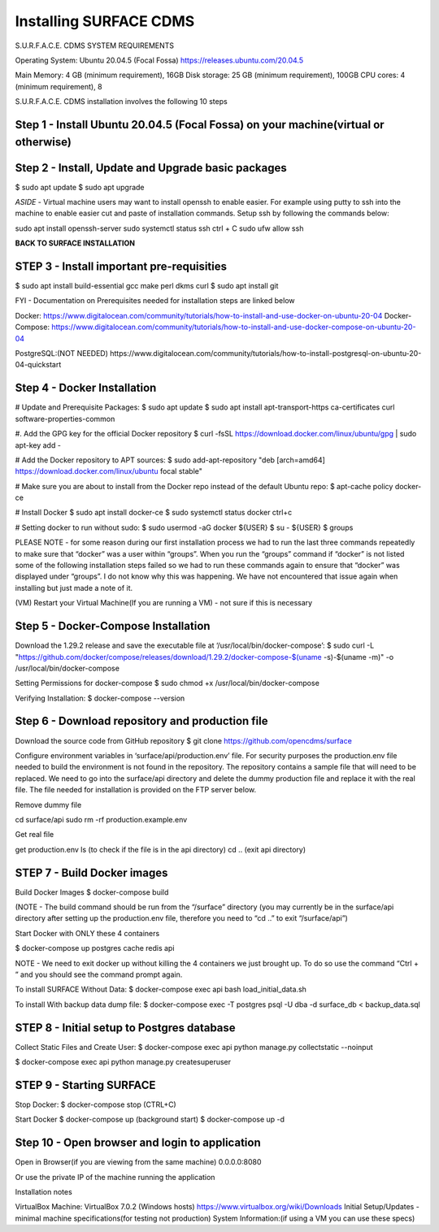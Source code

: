 .. _installation:

Installing SURFACE CDMS
========================

S.U.R.F.A.C.E. CDMS SYSTEM REQUIREMENTS

Operating System: 
Ubuntu 20.04.5 (Focal Fossa)
https://releases.ubuntu.com/20.04.5

Main Memory: 4 GB (minimum requirement), 16GB
Disk storage: 25 GB (minimum requirement), 100GB
CPU cores: 4 (minimum requirement), 8

S.U.R.F.A.C.E. CDMS installation involves the following 10 steps

**Step 1 - Install Ubuntu 20.04.5 (Focal Fossa) on your machine(virtual or otherwise)**
-------------------------------------

**Step 2 - Install, Update and Upgrade basic packages**
-------------------------------------
$ sudo apt update
$ sudo apt upgrade

*ASIDE* - Virtual machine users may want to install openssh to enable easier. For example using putty to ssh into the machine to enable easier cut and paste of installation commands. Setup ssh by following the commands below:

sudo apt install openssh-server
sudo systemctl status ssh
ctrl + C 
sudo ufw allow ssh


**BACK TO SURFACE INSTALLATION**

**STEP 3 - Install important pre-requisities**
------------------------------------
$ sudo apt install build-essential gcc make perl dkms curl
$ sudo apt install git


FYI - Documentation on Prerequisites needed for installation steps are linked below 

Docker:
https://www.digitalocean.com/community/tutorials/how-to-install-and-use-docker-on-ubuntu-20-04
Docker-Compose:
https://www.digitalocean.com/community/tutorials/how-to-install-and-use-docker-compose-on-ubuntu-20-04

PostgreSQL:(NOT NEEDED)
https://www.digitalocean.com/community/tutorials/how-to-install-postgresql-on-ubuntu-20-04-quickstart


**Step 4 - Docker Installation**
-------------------------
# Update and Prerequisite Packages:
$ sudo apt update
$ sudo apt install apt-transport-https ca-certificates curl software-properties-common

#. Add the GPG key for the official Docker repository
$ curl -fsSL https://download.docker.com/linux/ubuntu/gpg | sudo apt-key add -

# Add the Docker repository to APT sources:
$ sudo add-apt-repository "deb [arch=amd64] https://download.docker.com/linux/ubuntu focal stable"

# Make sure you are about to install from the Docker repo instead of the default Ubuntu repo:
$ apt-cache policy docker-ce

# Install Docker
$ sudo apt install docker-ce
$ sudo systemctl status docker
ctrl+c

# Setting docker to run without sudo:
$ sudo usermod -aG docker ${USER}
$ su - ${USER}
$ groups

PLEASE NOTE - for some reason during our first installation process we had to run the last three commands repeatedly to make sure that “docker” was a user within “groups”. When you run the “groups” command if “docker” is not listed some of the following installation steps failed so we had to run these commands again to ensure that “docker” was displayed under “groups”. I do not know why this was happening. We have not encountered that issue again when installing but just made a note of it.

(VM) Restart your Virtual Machine(If you are running a VM) - not sure if this is necessary

**Step 5 - Docker-Compose Installation**
----------------------------
Download the 1.29.2 release and save the executable file at ‘/usr/local/bin/docker-compose’:
$ sudo curl -L "https://github.com/docker/compose/releases/download/1.29.2/docker-compose-$(uname -s)-$(uname -m)" -o /usr/local/bin/docker-compose

Setting Permissions for docker-compose
$ sudo chmod +x /usr/local/bin/docker-compose

Verifying Installation:
$ docker-compose --version


**Step 6 - Download repository and production file** 
---------------------------------------------------
Download the source code from GitHub repository
$ git clone https://github.com/opencdms/surface

Configure environment variables in ‘surface/api/production.env’ file. For security purposes the production.env file needed to build the environment is not found in the repository. The repository contains a sample file that will need to be replaced. We need to go into the surface/api directory and delete the dummy production file and replace it with the real file. The file needed for installation is provided on the FTP server below.

Remove dummy file

cd surface/api
sudo rm -rf production.example.env

Get real file

get production.env
ls (to check if the file is in the api directory)
cd .. (exit api directory)

**STEP 7 - Build Docker images**
----------------------------------
Build Docker Images
$ docker-compose build

(NOTE -  The build command should be run from the “/surface” directory (you may currently be in the surface/api directory after setting up the production.env file, therefore you need to “cd ..” to exit “/surface/api”)


Start Docker with ONLY these 4 containers

$ docker-compose up postgres cache redis api


NOTE  - We need to exit docker up without killing the 4 containers we just brought up. To do so use the command “Ctrl + \” and you should see the command prompt again.


To install SURFACE Without Data:
$ docker-compose exec api bash load_initial_data.sh

To install With backup data dump file:
$ docker-compose exec -T postgres psql -U dba -d surface_db < backup_data.sql


**STEP 8 - Initial setup to Postgres database**
---------------
Collect Static Files and Create User:
$ docker-compose exec api python manage.py collectstatic --noinput

$ docker-compose exec api python manage.py createsuperuser


**STEP 9 - Starting SURFACE**
-------------
Stop Docker:
$ docker-compose stop (CTRL+C)

Start Docker
$ docker-compose up
(background start) $ docker-compose up -d

**Step 10 - Open browser and login to application**
----------------
Open in Browser(if you are viewing from the same machine)
0.0.0.0:8080

Or use the private IP of the machine running the application

Installation notes


VirtualBox Machine:
VirtualBox  7.0.2 (Windows hosts)
https://www.virtualbox.org/wiki/Downloads
Initial Setup/Updates - minimal machine specifications(for testing not production)
System Information:(if using a VM you can use these specs)

